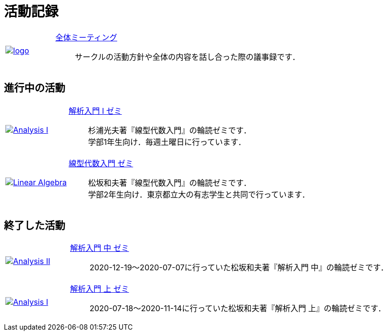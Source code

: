 = 活動記録
:page-author:
:page-layout: page
:page-categories:  [""]
:page-tags: [""]
:page-image: assets/images/logo.png
:page-permalink: activity

[#activity, cols="1a,5a", grid='',]
|===

|link:/General/meeting-01[image:./assets/images/logo.jpg[]]
|link:/General/meeting-01[全体ミーティング]::
サークルの活動方針や全体の内容を話し合った際の議事録です．
|===


== 進行中の活動

[#activity, cols="1a,5a", grid='',]
|===

|link:Analysis_I_2022/meeting-01[image:./assets/images/Analysis_I_2022/Analysis_I.jpg[]]
|link:Analysis_I_2022/meeting-01[解析入門 I ゼミ]::
杉浦光夫著『線型代数入門』の輪読ゼミです． +
学部1年生向け．毎週土曜日に行っています．


|link:Linear_Algebra_2021/seminar-01[image:./assets/images/Linear_Algebra.png[]]
|link:Linear_Algebra_2021/seminar-01[線型代数入門 ゼミ]::
松坂和夫著『線型代数入門』の輪読ゼミです． +
学部2年生向け．東京都立大の有志学生と共同で行っています．


|===

== 終了した活動

[#activity, cols="1a,5a", grid='',]
|===
|link:Analysis_II_2021/meeting-01/meeting-01[image:./assets/images/Analysis_II.png[]]
|link:Analysis_II_2021/meeting-01/meeting-01[解析入門 中 ゼミ]::
2020-12-19～2020-07-07に行っていた松坂和夫著『解析入門 中』の輪読ゼミです．

|link:Analysis_I_2020/meeting-01/meeting-01[image:./assets/images/Analysis_I.png[]]
|link:Analysis_I_2020/meeting-01[解析入門 上 ゼミ]::
2020-07-18～2020-11-14に行っていた松坂和夫著『解析入門 上』の輪読ゼミです．




|===